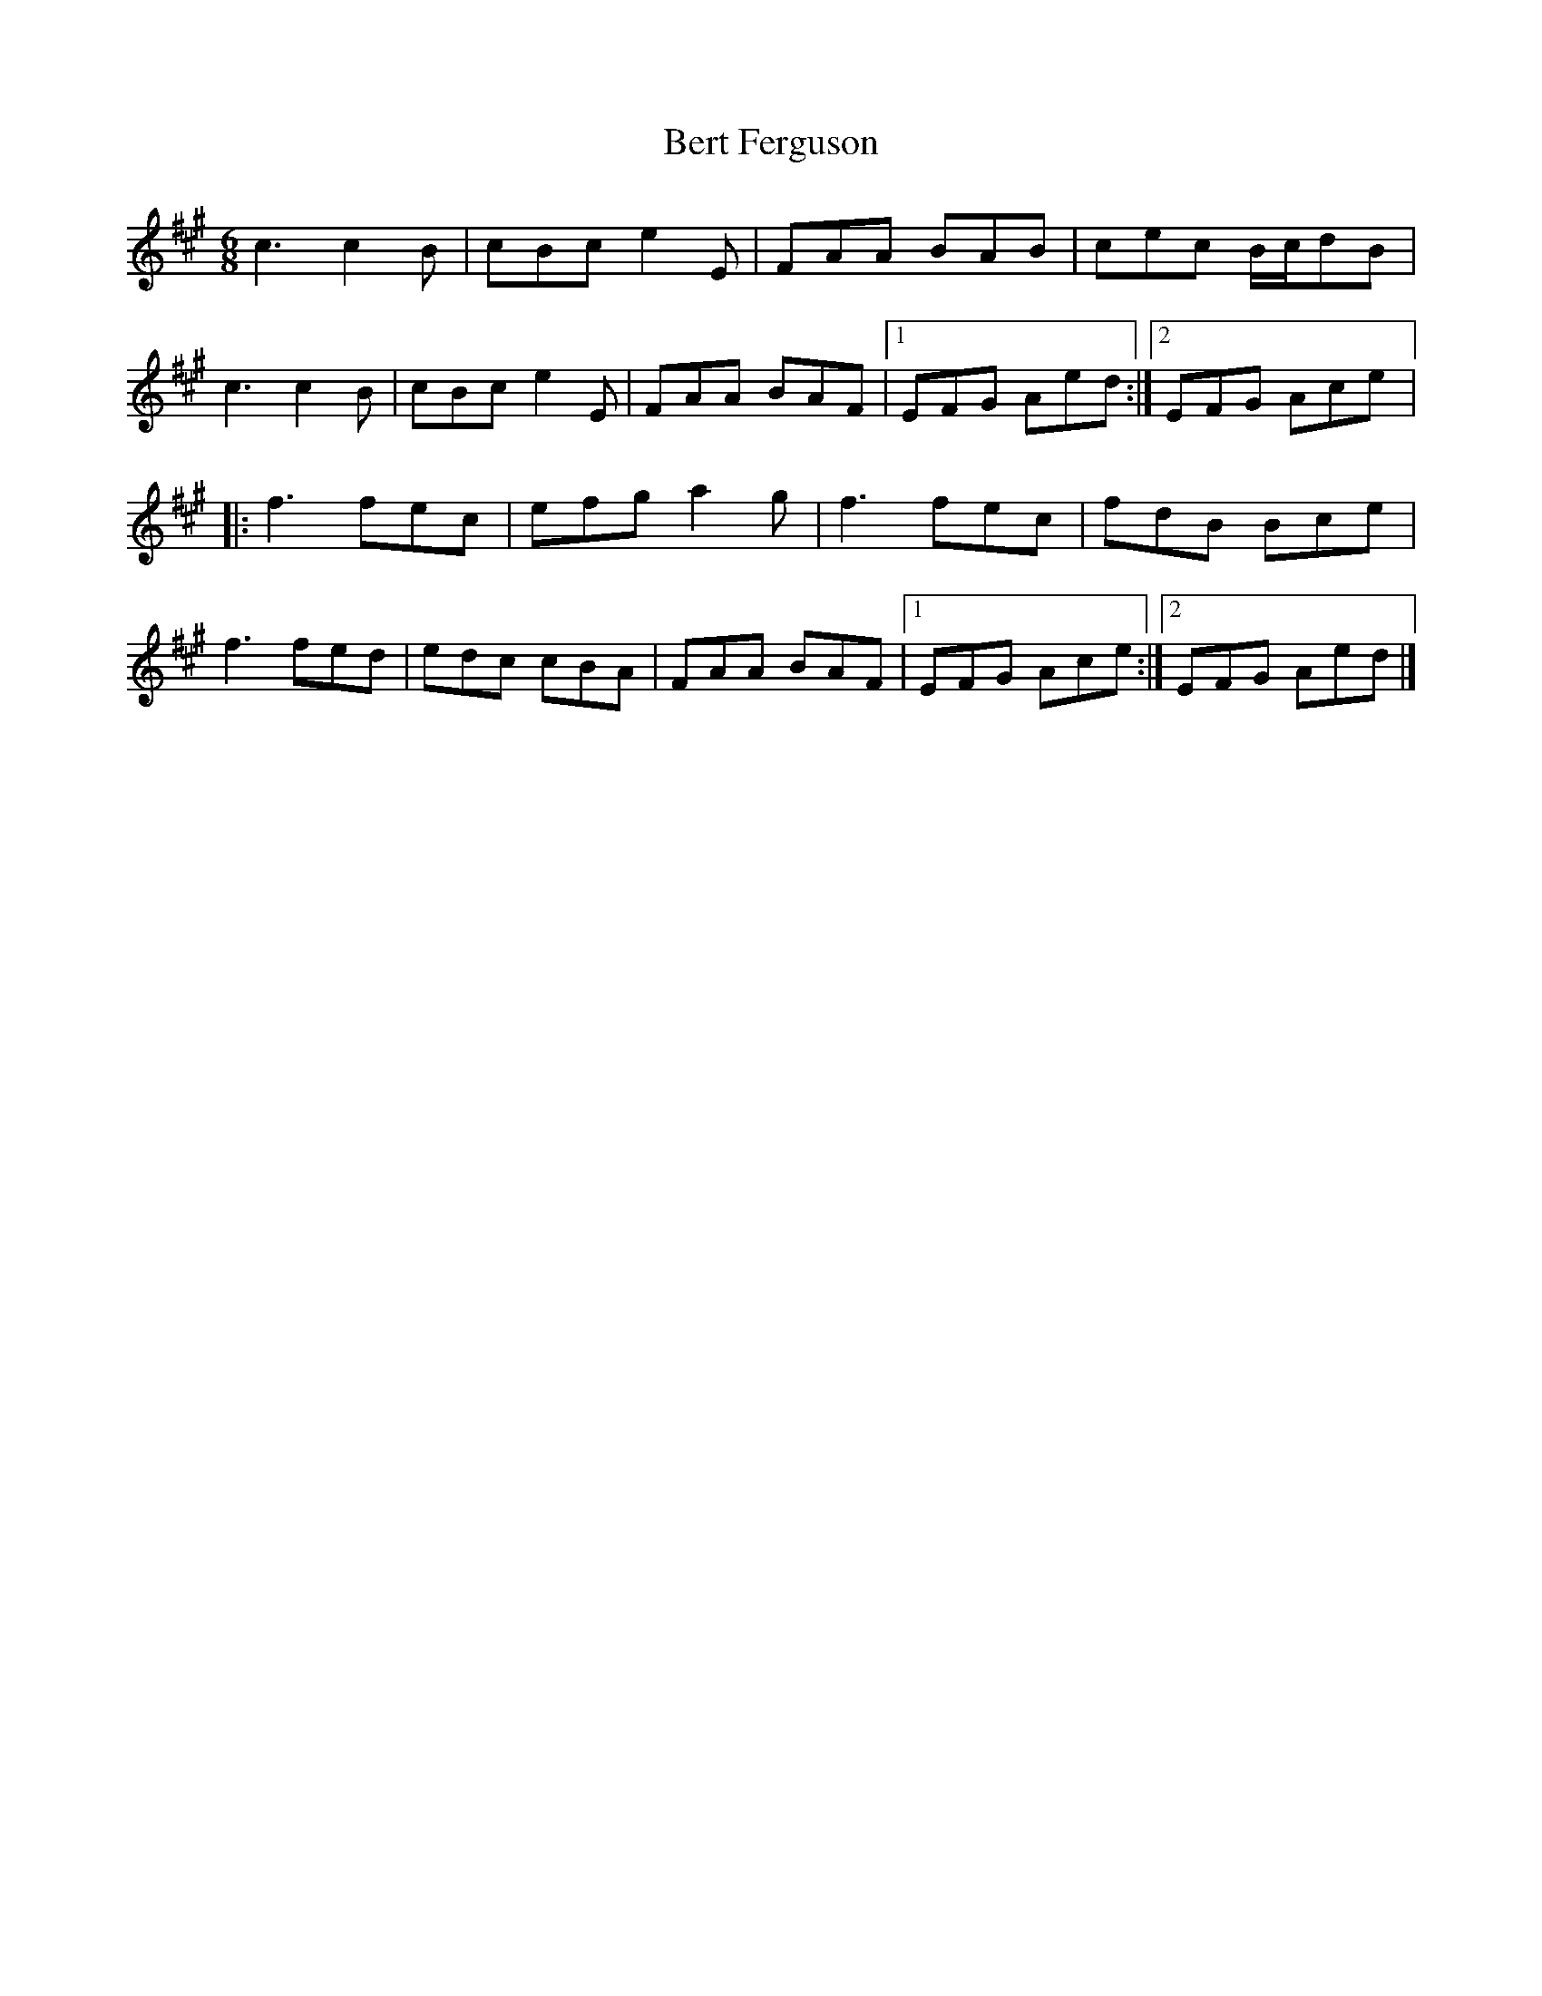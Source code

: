 X:210
T:Bert Ferguson
S:Lissa Schneckenburger - Dance
Z:robin.beech@mcgill.ca
R:jig
M:6/8
L:1/8
K:A
c3 c2B | cBc e2E | FAA BAB | cec B/c/dB |
c3 c2B | cBc e2E | FAA BAF |1 EFG Aed  :|2 EFG Ace |:
f3 fec | efg a2g | f3 fec | fdB Bce |
f3 fed | edc cBA | FAA BAF |1 EFG Ace :|2 EFG Aed |]
